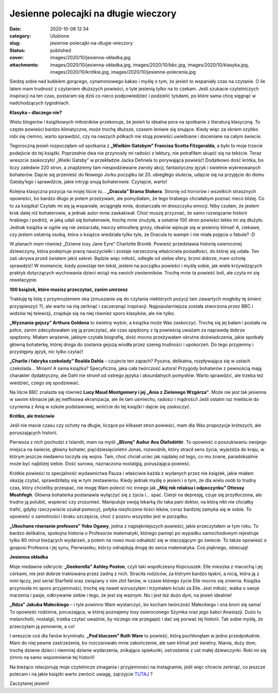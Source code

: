 Jesienne polecajki na długie wieczory		
############################################
:date: 2020-10-08 12:34
:category: Ulubione
:slug: jesienne-polecajki-na-dlugie-wieczory
:status: published
:cover: images/2020/10/jesienna-okładka.jpg
:attachments: images/2020/10/jesienna-okładka.jpg, images/2020/10/bbc.jpg, images/2020/10/klasyka.jpg, images/2020/10/krótkie.jpg, images/2020/10/jesienne-polecenia.jpg

Siedzę sobie nad kubkiem gorącego, cynamonowego kakao i myślę o tym, że jesień to wspaniały czas na czytanie. O ile latem mam trudność z czytaniem dłuższych powieści, o tyle jesienią tylko na to czekam. Jeśli szukacie czytelniczych inspiracji na ten czas, postaram się dziś co nieco podpowiedzieć i podzielić tytułami, po które sama chcę sięgnąć w nadchodzących tygodniach.

**Klasyka – dlaczego nie?**

Wielu blogerów i książkowych miłośników przekonuje, że jesień to idealna pora na spotkanie z literaturą klasyczną. To często powieści bardzo klimatyczne, może trochę dłuższe, czasem leniwie się snujące. Kiedy więc za oknem szybko robi się ciemno, warto sprawdzić, czy na naszych półkach nie stoją powieści uwielbiane i doceniane na całym świecie.

.. image:: {static}/images/2020/10/klasyka.jpg
   :class: wp-image-848 aligncenter
   :width: 470px
   :height: 267px

Tegoroczną jesień rozpoczęłam od spotkania z **„Wielkim Gatsbym” Francisa Scotta Fitzgeralda**, a było to moje trzecie podejście do tej książki. Poprzednie dwa nie przynosiły mi radości z lektury, nie potrafiłam skupić się na tekście. Teraz wreszcie zaskoczyło! „Wielki Gatsby” w przekładzie Jacka Dehnela to porywająca powieść! Dodatkowo dość krótka, bo liczy zaledwie 220 stron, a znajdziemy tam niespodziewane zwroty akcji, fantastyczny język i świetnie wykreowanych bohaterów. Dajcie się przenieść do Nowego Jorku początku lat 20. ubiegłego stulecia, udajcie się na przyjęcie do domu Gatsby’ego i sprawdźcie, jakie intrygi snują bohaterowie. Czytajcie, warto!

Kolejna klasyczna pozycja na mojej liście to… **„Dracula” Brama Stokera**. Stronię od horrorów i wszelkich strasznych opowieści, bo bardzo długo je potem przeżywam, ale pomyślałam, że tego hrabiego chciałabym poznać nieco bliżej. Co to za książka! Czytało mi się ją wspaniale, wciągnęła mnie, dostarczała mi dreszczyku emocji. Niby czułam, że jestem krok dalej niż bohaterowie, a jednak autor mnie zaskakiwał. Choć muszę przyznać, że samo rozwiązanie historii hrabiego i podróż, w jaką udali się bohaterowie, trochę mnie znużyła, a ostatnie 100 stron powieści lekko mi się dłużyło. Jednak książka w ogóle się nie zestarzała, tworzy atmosferę grozy, idealnie wpisuje się w jesienny klimat! A, ciekawe, czy jestem ostatnią osobą, która o książce wiedziała tylko tyle, że Dracula to wampir i nie miała pojęcia o fabule? :D

W planach mam również „Dziwne losy Jane Eyre” Charlotte Brontë. Powieść przedstawia historię osieroconej dziewczyny, która podejmuje pracę nauczycielki i zostaje narzeczoną właściciela posiadłości, do której się udała. Ten zaś ukrywa przed światem jakiś sekret. Będzie więc miłość, odległe od siebie sfery, brzmi dobrze, mam ochotę sprawdzić! W momencie, kiedy powstaje ten tekst, jestem na początku powieści i myślę sobie, jak wiele krzywdzących praktyk dotyczących wychowania dzieci wciąż ma swoich zwolenników. Trochę mnie ta powieść boli, ale czyta mi się rewelacyjnie.

**100 książek, które musisz przeczytać, zanim umrzesz**

Traktuję tę listę z przymrużeniem oka (zmuszanie się do czytania niektórych pozycji tam zawartych mogłoby tę śmierć przyspieszyć ?), ale warto na nią zerknąć i zaczerpnąć inspiracji. Najpopularniejsza została stworzona przez BBC i widzów tej telewizji, znajduje się na niej również sporo klasyków, ale nie tylko.

.. image:: {static}/images/2020/10/bbc.jpg
   :class: wp-image-850 aligncenter
   :width: 476px
   :height: 270px

**„Wyznania gejszy” Arthura Goldena** to świetny wybór, a książka może Was zaskoczyć. Trochę się jej bałam i postała na półce, zanim zdecydowałam się ją przeczytać, ale czas spędzony z tą powieścią uważam za naprawdę dobrze spędzony. Miałam wrażenie, jakbym czytała biografię, dość mocno przeżywałam okrutne doświadczenia, jakie spotkały główną bohaterkę, której droga do zostania gejszą wiodła przez szereg trudności i upokorzeń. Do tego przyjemny i przystępny język, nic tylko czytać!

**„Charlie i fabryka czekolady” Roalda Dahla** – czujecie ten zapach? Pyszna, delikatna, rozpływająca się w ustach czekolada… Mniam! A sama książka? Specyficzna, jaka cała twórczość autora! Przygody bohaterów z pewnością mają charakter dydaktyczny, ale Dahl nie stronił od ostrego języka i absurdalnych pomysłów. Warto sprawdzić, ale trzeba też wiedzieć, czego się spodziewać.

Na liście BBC znalazła się również **Lucy Maud Montgomery i jej „Ania z Zielonego Wzgórza”**. Może nie jest tak jesienna w swoim klimacie jak jej netflixowa ekranizacja, ale ile tam uśmiechu, radości i mądrości! Jeśli ostatni raz mieliście do czynienia z Anią w szkole podstawowej, wróćcie do tej książki i dajcie się zaskoczyć.

**Krótko, ale treściwie**

Jeśli nie macie czasu czy ochoty na długie, liczące po kilkaset stron powieści, mam dla Was propozycje krótszych, ale poruszających historii.

.. image:: {static}/images/2020/10/krótkie.jpg
   :class: wp-image-852 aligncenter
   :width: 482px
   :height: 273px

Pierwsza z nich pochodzi z Islandii, mam na myśli **„Bliznę” Auður Ava Ólafsdóttir**. To opowieść o poszukiwaniu swojego miejsca na świecie, główny bohater, pięćdziesięcioletni Jonas, rozwodnik, który stracił sens życia, wyjeżdża do kraju, w którym jeszcze niedawno toczyła się wojna. Tam, choć chciał uciec jak najdalej od tego, co mu znane, paradoksalnie może być najbliżej siebie. Dość surowa, naznaczona nostalgią, poruszająca powieść.

Krótkie powieści to specjalność wydawnictwa Pauza i właściwie każda z wydanych przez nie książek, jakie miałam okazję czytać, sprawdziłaby się w tym zestawieniu. Kiedy jednak myślę o jesieni i o tym, że dla wielu osób to trudny czas, który chcieliby przespać, nie mogę Wam polecić nic innego jak **„Mój rok relaksu i odpoczynku” Ottessy Moshfegh**. Główna bohaterka postanawia wyłączyć się z życia i… spać. Cierpi na depresję, czuje się przytłoczona, ale trudno ją polubić, wspierać czy zrozumieć. Manipuluje swoją lekarką (to taka pani doktor, na którą nikt nie chciałby trafić, gdyby rzeczywiście szukał pomocy), połyka niezliczone ilości leków, coraz bardziej zamyka się w sobie. To opowieść o samotności i braku szczęścia, choć z pozoru wszystko jest w porządku.

**„Ukochane równanie profesora” Yoko Ogawy**, jedna z najpiękniejszych powieści, jakie przeczytałam w tym roku. To bardzo delikatna, spokojna historia o Profesorze matematyki, którego pamięć po wypadku samochodowym rejestruje tylko 80 minut bieżących wydarzeń, a potem na nowo musi odnaleźć się w otaczającym go świecie. To także opowieść o gosposi Profesora i jej synu, Pierwiastku, którzy odnajdują drogę do serca matematyka. Coś pięknego, obiecuję!

**Jesienna okładka**

.. image:: {static}/images/2020/10/jesienna-okładka.jpg
   :class: wp-image-853 aligncenter
   :width: 463px
   :height: 262px

Moje niedawne odkrycie: **„Geekerella” Ashley Poston**, czyli taki współczesny Kopciuszek. Elle mieszka z macochą i jej córkami, nie jest dobrze traktowana przez żadną z nich. Straciła rodziców, za którymi bardzo tęskni, a nicią, która ją z nimi łączy, jest serial Starfield oraz związany z nim zlot fanów, w czasie którego życie Elle mocno się zmienia. Książka przyniosła mi sporo przyjemności, trochę się nawet wzruszyłam i trzymałam kciuki za Elle. Jest miłość, walka o swoje marzenia i pasje, odkrywanie siebie i tego, że jest się ważnym. No i jest też dużo dyni, na jesień idealnie!

**„Rdza” Jakuba Małeckiego** – i tyle powinno Wam wystarczyć, bo kocham twórczość Małeckiego i ona broni się sama! To opowieść rodzinna, poruszająca, w której poznajemy losy osieroconego Szymka oraz jego babci Anastazji. Dużo tu melancholii, nostalgii, trzeba czytać uważnie, by niczego nie przegapić i dać się porwać tej historii. Tak sobie myślę, że przeczytam ją ponownie, a co!

I wreszcie coś dla fanów kryminału. **„Pod kluczem” Ruth Ware** to powieść, którą pochłonęłam w jedno przedpołudnie. Mam do niej pewne zastrzeżenia, bo rozczarowało mnie zakończenie, ale sam klimat jest świetny. Niania, duży dom, trochę dziwne dzieci i niemniej dziwne wydarzenia, znikające opiekunki, ostrzeżenie z ust małej dziewczynki. Robi mi się zimno na samo wspomnienie tej historii!

Na bieżąco relacjonuję moje czytelnicze zmagania i przyjemności na Instagramie, jeśli więc chcecie zerknąć, co jeszcze polecam i na jakie książki warto zwrócić uwagę, zajrzyjcie `TUTAJ <https://www.instagram.com/granatowazakladka/>`__ ?

Zaczytanej jesieni!
